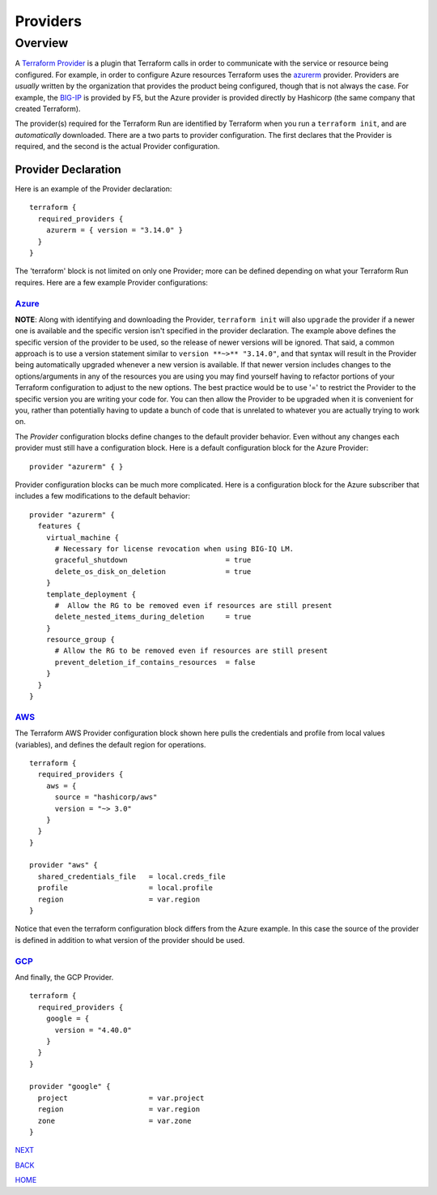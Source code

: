 =========
Providers
=========

Overview
========
A `Terraform Provider <https://www.terraform.io/docs/glossary#terraform-provider>`_ is a plugin that Terraform calls in order to communicate with the service or resource being configured. For example, in order to configure Azure resources Terraform uses the `azurerm <https://registry.terraform.io/providers/hashicorp/azurerm/latest/docs>`_ provider. Providers are *usually* written by the organization that provides the product being configured, though that is not always the case. For example, the `BIG-IP <https://registry.terraform.io/providers/F5Networks/bigip/1.15.2>`_ is provided by F5, but the Azure provider is provided directly by Hashicorp (the same company that created Terraform).

The provider(s) required for the Terraform Run are identified by Terraform when you run a ``terraform init``, and are *automatically* downloaded. There are a two parts to provider configuration. The first declares that the Provider is required, and the second is the actual Provider configuration.


--------------------
Provider Declaration
--------------------
Here is an example of the Provider declaration:
::

    terraform {
      required_providers {
        azurerm = { version = "3.14.0" }
      }
    }

The 'terraform' block is not limited on only one Provider; more can be defined depending on what your Terraform Run requires. Here are a few example Provider configurations:

`Azure <https://registry.terraform.io/providers/hashicorp/azurerm/latest/docs>`_
--------------------------------------------------------------------------------

**NOTE**: Along with identifying and downloading the Provider, ``terraform init`` will also ``upgrade`` the provider if a newer one is available and the specific version isn't specified in the provider declaration. The example above defines the specific version of the provider to be used, so the release of newer versions will be ignored. That said, a common approach is to use a version statement similar to ``version **~>** "3.14.0"``, and that syntax will result in the Provider being automatically upgraded whenever a new version is available. If that newer version includes changes to the options/arguments in any of the resources you are using you may find yourself having to refactor portions of your Terraform configuration to adjust to the new options. The best practice would be to use '=' to restrict the Provider to the specific version you are writing your code for. You can then allow the Provider to be upgraded when it is convenient for you, rather than potentially having to update a bunch of code that is unrelated to whatever you are actually trying to work on. 

The *Provider* configuration blocks define changes to the default provider behavior. Even without any changes each provider must still have a configuration block. Here is a default configuration block for the Azure Provider:
::

    provider "azurerm" { }

Provider configuration blocks can be much more complicated. Here is a configuration block for the Azure subscriber that includes a few modifications to the default behavior:
::

    provider "azurerm" {
      features {
        virtual_machine {
          # Necessary for license revocation when using BIG-IQ LM.
          graceful_shutdown                       = true
          delete_os_disk_on_deletion              = true
        }
        template_deployment {
          #  Allow the RG to be removed even if resources are still present
          delete_nested_items_during_deletion     = true
        }
        resource_group {
          # Allow the RG to be removed even if resources are still present
          prevent_deletion_if_contains_resources  = false
        }
      }
    }


`AWS  <https://registry.terraform.io/providers/hashicorp/aws/3.27.0/docs>`_
---------------------------------------------------------------------------
The Terraform AWS Provider configuration block shown here pulls the credentials and profile from local values (variables), and defines the default region for operations.
::

    terraform {
      required_providers {
        aws = {
          source = "hashicorp/aws"
          version = "~> 3.0"
        }
      }
    }

    provider "aws" {
      shared_credentials_file   = local.creds_file
      profile                   = local.profile
      region                    = var.region
    }

Notice that even the terraform configuration block differs from the Azure example. In this case the source of the provider is defined in addition to what version of the provider should be used.


`GCP <https://registry.terraform.io/providers/hashicorp/google/latest/docs>`_
-----------------------------------------------------------------------------
And finally, the GCP Provider.
::

    terraform {
      required_providers {
        google = {
          version = "4.40.0"
        }
      }
    }

    provider "google" {
      project                   = var.project
      region                    = var.region
      zone                      = var.zone
    }

.. _Providers: Providers.html
.. _Registry: Registry.html
.. _Configurations: Configurations.html
.. _Resources: Resources.html
.. _Modules: Modules.html
.. _Runs: Runs.html
.. _Variables: Variables.html
.. _Initialization: Initialization.html
.. _Execution: Execution.html
.. _Tips and Tricks: Tips_and_Tricks.html
.. _Example 1: example_1.html
.. _Example 2: example_2.html
.. _Example 3: example_3.html
.. _Example 4: example_4.html

.. _NEXT: Registry.html
.. _BACK: Index.html
.. _HOME: Index.html

`NEXT`_

`BACK`_

`HOME`_

